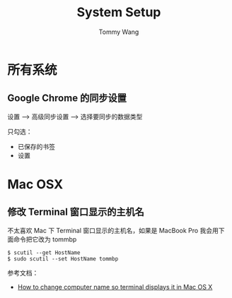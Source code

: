 #+TITLE: System Setup
#+AUTHOR: Tommy Wang
#+OPTIONS: ^:nil

* 所有系统
** Google Chrome 的同步设置
   设置 --> 高级同步设置 --> 选择要同步的数据类型
   
   只勾选：
   + 已保存的书签
   + 设置
* Mac OSX
** 修改 Terminal 窗口显示的主机名
   不太喜欢 Mac 下 Terminal 窗口显示的主机名，如果是 MacBook Pro 我会用下面命令把它改为 tommbp
#+BEGIN_EXAMPLE
$ scutil --get HostName
$ sudo scutil --set HostName tommbp
#+END_EXAMPLE 
   参考文档：
   + [[http://apple.stackexchange.com/questions/66611/how-to-change-computer-name-so-terminal-displays-it-in-mac-os-x-mountain-lion][How to change computer name so terminal displays it in Mac OS X]]
